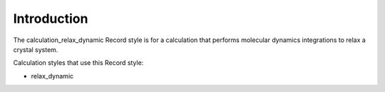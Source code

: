 Introduction
============

The calculation\_relax\_dynamic Record style is for a calculation that
performs molecular dynamics integrations to relax a crystal system.

Calculation styles that use this Record style:

-  relax\_dynamic
